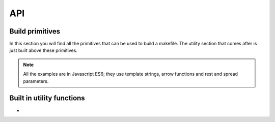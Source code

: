 
API
=====

Build primitives
****************

In this section you will find all the primitives that can be used to build a makefile.
The utility section that comes after is just built above these primitives.

.. note::

   All the examples are in Javascript ES6; they use template strings,
   arrow functions and rest and spread parameters.

.. js:function:: generateProject(block)

  :param function block: function describing the construction of a set of targets

  This is the main entry point for the specification of the build process.
  The effect of this function is to generate a makefile in the current directory.

.. js:function:: collect(name, block)

  :param string name: name to be assigned to targets declared in the block
  :param function block: function describing the construction of a set of targets

  Creates a phony target in the makefile associated with the construction of
  the targets declared in the function block. Phony targets creation can
  be organized hierarchically.

  This example creates an ``all`` phony target that will produce, in parallel,
  two sub phony targets (``build1`` and ``build2``); the makefile will contain
  3 targets that can be invoked on the command line (``all``, ``build1`` and ``build2``):

  .. code-block:: javascript

    generateProject(_ => {

      _.collect("all", _ => {
        _.collect("build1", _ => {
          _.toFile( "_site/client1.js", _ => { .. })
          })
        _.collect("build2", _ => {
          _.toFile( "_site/client2.js", _ => { .. })
          })
        })
      })

.. js:function:: collectSeq(name, block)

  :param string name: name to be assigned to targets declared in the block
  :param function block: function describing the construction of a set of targets

  Similar to :js:func:`collect`. However, subtargets are executed serially.
  This example creates an ``all`` phony target that will invoke first ``build1`` then ``build2``.

  .. code-block:: javascript

    generateProject(_ => {

      _.collectSeq("all", _ => {
        _.collect("build1", _ => {
          _.toFile( "_site/client1.js", _ => { ... })
          })
        _.collect("build2", _ => {
          _.toFile( "_site/client2.js", _ => { ... })
          })
        })
      })

.. js:function:: compileFiles(cmd, product, src, deps..)

  :param function cmd: function that generates the command string
  :param function product: function that generates the name of the compiled file
  :param string src: glob representing the source files to be considered
  :param string deps: (one or more) files on which recompilation is dependent on (a part from src)

  This function is the essential building block for declaring transforms for files that require
  compilation. It basically iterates over all the files specified by the glob ``src``, emitting
  the compilation commands through the string generation function ``cmd``. ``cmd`` receives an object
  with ``source`` and ``product`` properties. ``source`` corresponds to the current source being compiled
  while ``product`` is the string generated with the ``product`` function. ``product`` receives an object
  with only a ``source`` property.

  You don't typically use this function alone. In fact, you build arbitrary compile commands from it. For
  example, here we extend the set of available transforms in Diy by introducing a browserify transform
  that we use later on.




  .. code-block:: coffeescript
     :emphasize-lines: 3-7

     generateProject(_ => {

        _.browserify = (dir, ...deps) => {
          var command = (_) => `./node_modules/.bin/browserify -t liveify -t node-lessify  ${_.source} -o ${_.product}`
          var product = (_) => `${_.source.replace(/\..*/, '.bfd.js')}`
          _.compileFiles(...([ command, product, dir ].concat(deps)))
        }

        _.collect("all", _ => {
          _.toFile( "_site/client.js", _ => {
              _.browserify("src/index.ls", "src/**/*.less", "src/**/*.ls")
          })
        })
      }

.. js:function:: toFile(filename, block)

  :param string filename: name of the file that will be created with the results of the block
  :param function block: function describing the construction of a set of targets

  If the block passed as a second parameter produces a single file, i.e., it is
  the result of a concatenation (or other reduction), this command specifies
  that the content should be written into the specified file.

  Here we copy the result of browserify's into ``_site/client.js``:

  .. code-block:: coffeescript
     :emphasize-lines: 4

     generateProject(_ => {

        _.collect("all", _ => {
          _.toFile( "_site/client.js", _ => {
              _.browserify("src/index.ls", "src/**/*.less", "src/**/*.ls")
          })
        })
      }

  .. note::

    If the child block creates more than one file, the effect is a concatenation.
    For example here we concatenate a ``foo.js`` with the results of
    browserify into ``_site/client.js``:

    .. code-block:: coffeescript

      _.toFile( "_site/client.js", _ => {
          _.glob("src/foo.js")
          _.browserify("src/index.ls", "src/**/*.less", "src/**/*.ls")
      })


.. js:function:: processFiles(cmd, product, block)

      :param function cmd: function that generates the command string
      :param function product: function that generates the name of the compiled file
      :param function block: function describing the construction of a set of targets

      This function is the essential building block for declaring transforms for files that have
      already been compiled. It basically iterates over all the files compiled in ``block`` by
      emitting transform commands through the string generation function ``cmd``. As with :js:func:`compileFiles`,
      ``cmd`` receives an object
      with ``source`` and ``product`` properties. ``source`` corresponds to the current source being transformed
      while ``product`` is the string generated with the ``product`` function. ``product`` receives an object
      with only a ``source`` property.

      You don't typically use this function alone. In fact, you build arbitrary transform commands from it.
      For example, here we extend the set of available transforms in Diy by introducing a minification
      transform (``minify``) that invokes ``uglifyjs``. We use it to minify the browserified file on line 10:


      .. code-block:: coffeescript
         :emphasize-lines: 5-8,12

         var uid = require('uid')

         generateProject(_ => {

            _.minify = (block) =>
               command = (_) => `uglifyjs ${_.source} > ${_.product}`
               product = (_) => `minified-${uid(4)}.js`
               _.processFiles(command, product, block)

            _.collect("all", _ => {
              _.toFile( "_site/client.js", _ => {
                  _.minify( _ => {
                    _.browserify("src/index.ls", "src/**/*.less", "src/**/*.ls")
                  })
              })
            })
          }

      .. warning::

          Product names that are the result of transformations of existing files should ensure that
          there are no name clashes. That is why we used a unique ``id`` generation function ``uid`` for
          our product:

          .. code-block:: coffeescript

            product = (_) => `minified-${uid(4)}.js`

.. js:function:: reduceFiles(cmd, product, block)

      :param function cmd: function that generates the command string
      :param function product: function that generates the name of the compiled file
      :param function block: function describing the construction of a set of targets

      This function is the essential building block for declaring transforms that reduce a set of files
      to a single file.
      In this case, ``cmd`` receives an object with a ``sources`` and ``product`` properties.
      ``sources`` is the array of filenames to be reduced, while product is the name of the final file.

      You don't typically use this function alone. In fact, you build arbitrary reduction commands from it.
      For example, here we extend the set of available reductions in Diy by introducing a concatenation
      step through the command line utility ``cat``. We concatenate all the js files in directory ``src``:


      .. code-block:: coffeescript
         :emphasize-lines: 5-8,12

         var uid = require('uid')

         generateProject(_ => {

            _.concat = (body) =>
               command = (_)  => `cat ${_.sources.join(' ')} > ${_.product}`
               product = (_)  => `concat-${uid(4)}.js`
               _.reduceFiles(command, product, body)

            _.collect("all", _ => {
              _.toFile( "_site/client.js", _ => {
                  _.concat( _ => {
                    _.glob("src/*.js")
                  })
              })
            })
          }


.. js:function:: glob(src)

      :param string src: glob of files

      As :js:func:`compileFiles`, but it does not compile anything. The products
      of this step are just the files specified in the glob.

      Here we concatenate all the js files already present in ``src``:

      .. code-block:: coffeescript
         :emphasize-lines: 13

         var uid = require('uid')

         generateProject(_ => {

            _.concat = (body) =>
               command = (_)  => `cat ${_.sources.join(' ')} > ${_.product}`
               product = (_)  => `concat-${uid(4)}.js`
               _.reduceFiles(command, product, body)

            _.collect("all", _ => {
              _.toFile( "_site/client.js", _ => {
                  _.concat( _ => {
                    _.glob("src/*.js")
                  })
              })
            })
          }


.. js:function:: mirrorTo(name, options, block)

      :param string name: directory in which all the files should be mirrored
      :param object options: option object
      :param function block: function describing the construction of a set of targets

      Copies all top-level targets built in ``block`` into directory ``name``. Relative paths are preserved.
      A string can be stripped from filenames through ``object.strip``.

      Assume you have two files, ``src/dir1/foo.js`` and ``src/dir2/bar.js``, then

      .. code-block:: coffeescript

         var uid = require('uid')

         generateProject(_ => {
            _.collect("all", _ => {
              _.mirrorTo( "_site", _ => {
                    _.glob("src/**/*.js")
                  })
              })
            })
          }

      will copy those files in ``_site/src/dir1/foo.js`` and ``_site/src/dir2/bar.js``.

      Using the ``strip`` option:

      .. code-block:: coffeescript

         var uid = require('uid')

         generateProject(_ => {
            _.collect("all", _ => {
              _.mirrorTo( "_site", {strip: 'src'}, _ => {
                    _.glob("src/**/*.js")
                  })
              })
            })
          }

      will copy the same files in ``_site/dir1/foo.js`` and ``_site/dir2/bar.js``.

.. js:function:: cmd(command)

  :param string command: command to be executed

  Just execute the command specified. Depending on the type
  of ``collect`` used, commands are executed serially or
  in parallel.

  Example:

  .. code-block:: coffeescript

    generateProject(_ => {
      _.collectSeq("update", _ => {
          _.cmd("make clean")
          _.cmd("rm -rf _site")
          _.cmd("./node_modules/.bin/babel ./configure.js | node")
          })
    })




Built in utility functions
**************************

.. js:function:: minify(block)

      :param function block: function describing the construction of a set of targets

      Built-in javascript minification function. Defined as

      .. code-block:: coffeescript

        _.minify = (block) =>
           command = (_) => `uglifyjs ${_.source} > ${_.product}`
           product = (_) => `minified-${uid(4)}.js`
           _.processFiles(command, product, block)

-
.. js:function:: concat(block)

      :param function block: function describing the construction of a set of targets

      Built-in javascript concatenation function. Defined as

      .. code-block:: coffeescript

        _.concat = (body) =>
           command = (_)  => `cat ${_.sources.join(' ')} > ${_.product}`
           product = (_)  => `concat-${uid(4)}.js`
           _.reduceFiles(command, product, body)

